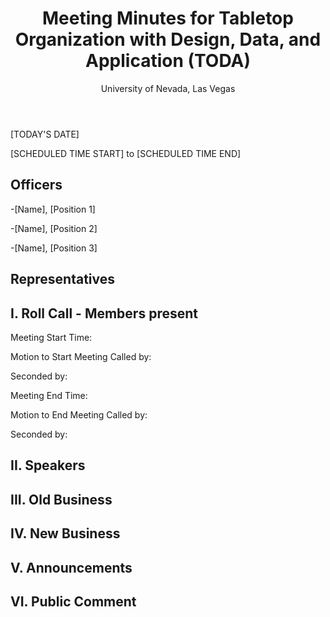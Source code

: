 #+TITLE: Meeting Minutes for Tabletop Organization with Design, Data, and Application (TODA)
#+SUBTITLE: University of Nevada, Las Vegas
#+AUTHOR: Caleb J. Picker and Rudolf Jovero
#+OPTIONS: author:nil date:nil toc:t

[TODAY'S DATE]

[SCHEDULED TIME START] to [SCHEDULED TIME END]

** Officers

-[Name], [Position 1]

-[Name], [Position 2]

-[Name], [Position 3]

** Representatives

** I. Roll Call - Members present

Meeting Start Time:

Motion to Start Meeting Called by:

	Seconded by:

Meeting End Time:

	Motion to End Meeting Called by:

	Seconded by:

** II. Speakers

** III. Old Business

** IV. New Business

** V. Announcements 

** VI. Public Comment
